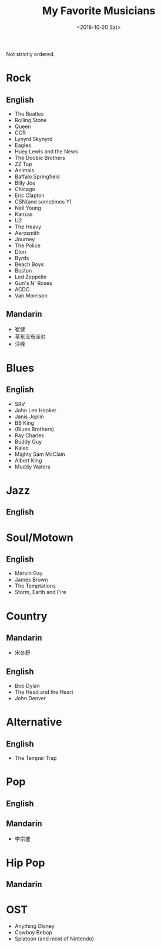 #+OPTIONS: html-style:nil
#+HTML_HEAD: <link rel="stylesheet" type="text/css" href="/note/style.css"/>
#+HTML_HEAD_EXTRA: <script type="text/javascript" src="/note/script.js"></script>
#+HTML_LINK_UP: /note
#+HTML_LINK_HOME: /note
#+TITLE: My Favorite Musicians
#+DATE: <2018-10-20 Sat>

Not strictly ordered.

* Rock
** English
- The Beatles
- Rolling Stone
- Queen
- CCR
- Lynyrd Skynyrd
- Eagles
- Huey Lewis and the News
- The Doobie Brothers
- ZZ Top
- Animals
- Baffalo Springfield
- Billy Joe
- Chicago
- Eric Clapton
- CSN(and sometimes Y)
- Neil Young
- Kansas
- U2
- The Heavy
- Aerosmith
- Journey
- The Police
- Dion
- Byrds
- Beach Boys
- Boston
- Led Zeppelin
- Gun's N' Roses
- ACDC
- Van Morrison
** Mandarin
- 崔健
- 草东没有派对
- 汪峰
* Blues
** English
- SRV
- John Lee Hooker
- Janis Joplin
- BB King
- (Blues Brothers)
- Ray Charles
- Buddy Guy
- Kaleo
- Mighty Sam McClain
- Albert King
- Muddy Waters
* Jazz
** English
* Soul/Motown
** English
- Marvin Gay
- James Brown
- The Temptations
- Storm, Earth and Fire
* Country
** Mandarin
- 宋冬野
** English
- Bob Dylan
- The Head and the Heart
- John Denver
* Alternative
** English
- The Temper Trap
* Pop
** English
** Mandarin
- 李宗盛
* Hip Pop
** Mandarin

* OST
- Anything Disney
- Cowboy Bebop
- Splatoon (and most of Nintendo)
